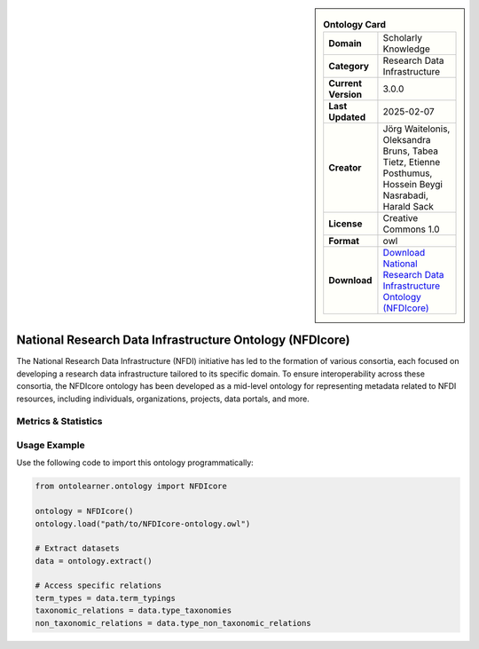 

.. sidebar::

    .. list-table:: **Ontology Card**
       :header-rows: 0

       * - **Domain**
         - Scholarly Knowledge
       * - **Category**
         - Research Data Infrastructure
       * - **Current Version**
         - 3.0.0
       * - **Last Updated**
         - 2025-02-07
       * - **Creator**
         - Jörg Waitelonis, Oleksandra Bruns, Tabea Tietz, Etienne Posthumus, Hossein Beygi Nasrabadi, Harald Sack
       * - **License**
         - Creative Commons 1.0
       * - **Format**
         - owl
       * - **Download**
         - `Download National Research Data Infrastructure Ontology (NFDIcore) <https://ise-fizkarlsruhe.github.io/nfdicore/>`_

National Research Data Infrastructure Ontology (NFDIcore)
========================================================================================================

The National Research Data Infrastructure (NFDI) initiative has led to the formation of various consortia,     each focused on developing a research data infrastructure tailored to its specific domain.     To ensure interoperability across these consortia, the NFDIcore ontology has been developed     as a mid-level ontology for representing metadata related to NFDI resources, including individuals,     organizations, projects, data portals, and more.

Metrics & Statistics
--------------------------

.. tab:: Graph


    .. list-table:: Graph Statistics
        :widths: 50 50
        :header-rows: 0

        * - **Total Nodes**
          - 1849
        * - **Total Edges**
          - 3525
        * - **Root Nodes**
          - 84
        * - **Leaf Nodes**
          - 1029
    ::


.. tab:: Coverage


    .. list-table:: Knowledge Coverage Statistics
        :widths: 50 50
        :header-rows: 0

        * - **Classes**
          - 302
        * - **Individuals**
          - 0
        * - **Properties**
          - 102

    ::

.. tab:: Hierarchy


    .. list-table:: Hierarchical Metrics
        :widths: 50 50
        :header-rows: 0

        * - **Maximum Depth**
          - 13
        * - **Minimum Depth**
          - 0
        * - **Average Depth**
          - 2.85
        * - **Depth Variance**
          - 5.97
    ::


.. tab:: Breadth


    .. list-table:: Breadth Metrics
        :widths: 50 50
        :header-rows: 0

        * - **Maximum Breadth**
          - 145
        * - **Minimum Breadth**
          - 1
        * - **Average Breadth**
          - 39.29
        * - **Breadth Variance**
          - 1732.49
    ::

.. tab:: LLMs4OL


    .. list-table:: LLMs4OL Dataset Statistics
        :widths: 50 50
        :header-rows: 0

        * - **Term Types**
          - 0
        * - **Taxonomic Relations**
          - 237
        * - **Non-taxonomic Relations**
          - 10
        * - **Average Terms per Type**
          - 0.00
    ::

Usage Example
----------------
Use the following code to import this ontology programmatically:

.. code-block:: python

    from ontolearner.ontology import NFDIcore

    ontology = NFDIcore()
    ontology.load("path/to/NFDIcore-ontology.owl")

    # Extract datasets
    data = ontology.extract()

    # Access specific relations
    term_types = data.term_typings
    taxonomic_relations = data.type_taxonomies
    non_taxonomic_relations = data.type_non_taxonomic_relations

